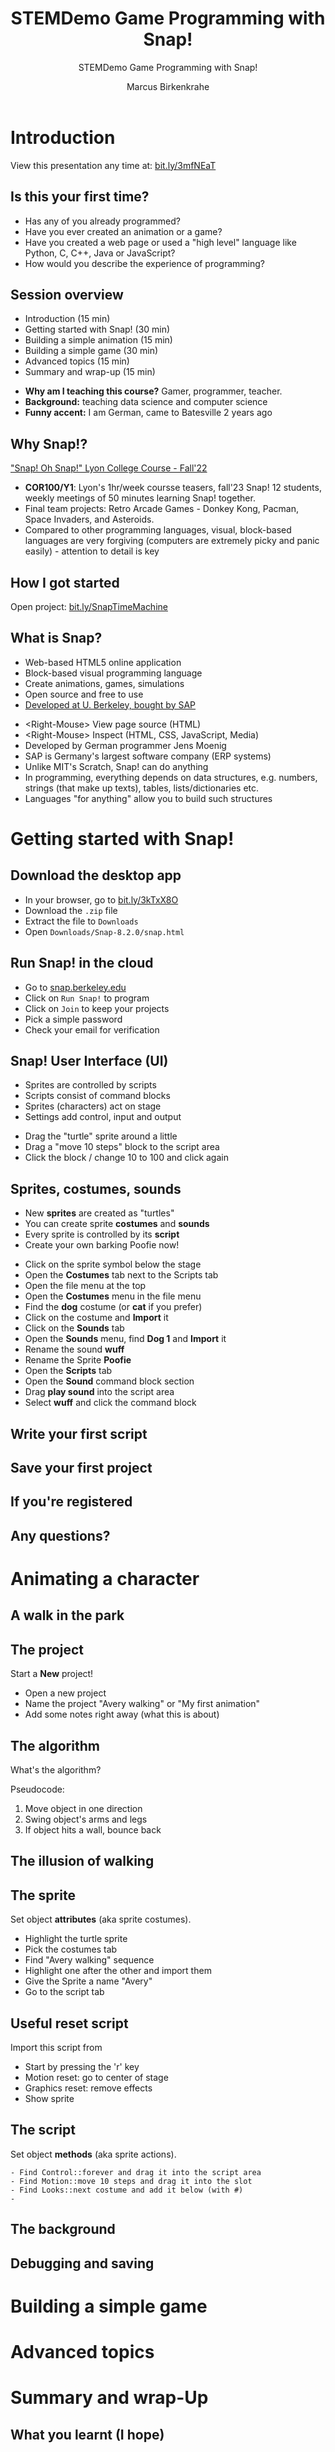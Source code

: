 #+TITLE:STEMDemo Game Programming with Snap!
#+AUTHOR:Marcus Birkenkrahe
#+SUBTITLE:STEMDemo Game Programming with Snap!
#+STARTUP:overview hideblocks indent
#+OPTIONS: toc:nil num:nil ^:nil
:REVEAL_PROPERTIES:
#+REVEAL_ROOT: https://cdn.jsdelivr.net/npm/reveal.js
#+REVEAL_REVEAL_JS_VERSION: 4
#+REVEAL_INIT_OPTIONS: transition: 'cube'
#+REVEAL_THEME: black
:END:
* Introduction
#+attr_html: :width 600px
[[../img/stemdemo_overview.png]]

View this presentation any time at: [[https://bit.ly/3mfNEaT][bit.ly/3mfNEaT]]
** Is this your first time?
#+attr_html: :width 600px
[[../img/stemdemo_kiss.jpg]]

#+begin_notes
- Has any of you already programmed?
- Have you ever created an animation or a game?
- Have you created a web page or used a "high level" language like
  Python, C, C++, Java or JavaScript?
- How would you describe the experience of programming?
#+end_notes
** Session overview

- Introduction (15 min)
- Getting started with Snap! (30 min)
- Building a simple animation (15 min)
- Building a simple game (30 min)
- Advanced topics (15 min)
- Summary and wrap-up (15 min)

#+begin_notes
- *Why am I teaching this course?* Gamer, programmer, teacher.
- *Background:* teaching data science and computer science
- *Funny accent:* I am German, came to Batesville 2 years ago
#+end_notes

** Why Snap!?
#+attr_html: :width 600px
[[../img/stemdemo_arcade.png]]

[[https://docs.google.com/presentation/d/1f_1z4V1_tZ8PPGPil0WEUKGasgpf0jB-/edit?usp=sharing&ouid=102963037093118135110&rtpof=true&sd=true]["Snap! Oh Snap!" Lyon College Course - Fall'22]]

#+begin_notes
- *COR100/Y1*: Lyon's 1hr/week coursse teasers, fall'23 Snap! 12
  students, weekly meetings of 50 minutes learning Snap!
  together.
- Final team projects: Retro Arcade Games - Donkey Kong, Pacman,
  Space Invaders, and Asteroids.
- Compared to other programming languages, visual, block-based
  languages are very forgiving (computers are extremely picky and
  panic easily) - attention to detail is key
#+end_notes
** How I got started
#+attr_html: :width 600px
[[../img/stemdemo_timemachine.png]]

Open project: [[https://bit.ly/SnapTimeMachine][bit.ly/SnapTimeMachine]]

** What is Snap?
#+attr_html: :width 500px
[[../img/stemdemo_berkeley.png]]

- Web-based HTML5 online application
- Block-based visual programming language
- Create animations, games, simulations
- Open source and free to use
- [[https://snap.berkeley.edu][Developed at U. Berkeley, bought by SAP]]

#+begin_notes
- <Right-Mouse> View page source (HTML)
- <Right-Mouse> Inspect (HTML, CSS, JavaScript, Media)
- Developed by German programmer Jens Moenig
- SAP is Germany's largest software company (ERP systems)
- Unlike MIT's Scratch, Snap! can do anything
- In programming, everything depends on data structures, e.g. numbers,
  strings (that make up texts), tables, lists/dictionaries etc.
- Languages "for anything" allow you to build such structures
#+end_notes
* Getting started with Snap!
#+attr_html: :width 600px
[[../img/stemdemo_start.jpg]]
** Download the desktop app
#+attr_html: :width 500px
[[../img/stemdemo_desktop.png]]

- In your browser, go to [[https://bit.ly/3kTxX8O][bit.ly/3kTxX8O]]
- Download the ~.zip~ file
- Extract the file to ~Downloads~
- Open ~Downloads/Snap-8.2.0/snap.html~

** Run Snap! in the cloud
#+attr_html: :width 500px
[[../img/stemdemo_cloud.png]]

- Go to [[https://snap.berkeley.edu][snap.berkeley.edu]]
- Click on ~Run Snap!~ to program
- Click on ~Join~ to keep your projects
- Pick a simple password
- Check your email for verification
** Snap! User Interface (UI)
#+attr_html: :width 700px
[[../img/stemdemo_ui.png]]

- Sprites are controlled by scripts
- Scripts consist of command blocks
- Sprites (characters) act on stage
- Settings add control, input and output
#+begin_notes
- Drag the "turtle" sprite around a little
- Drag a "move 10 steps" block to the script area
- Click the block / change 10 to 100 and click again
#+end_notes  
** Sprites, costumes, sounds
#+attr_html: :width 700px
[[../img/stemdemo_poofie.png]]

- New *sprites* are created as "turtles"
- You can create sprite *costumes* and *sounds* 
- Every sprite is controlled by its *script*
- Create your own barking Poofie now!
#+begin_notes
- Click on the sprite symbol below the stage
- Open the *Costumes* tab next to the Scripts tab
- Open the file menu at the top
- Open the *Costumes* menu in the file menu
- Find the *dog* costume (or *cat* if you prefer)
- Click on the costume and *Import* it
- Click on the *Sounds* tab
- Open the *Sounds* menu, find *Dog 1* and *Import* it
- Rename the sound *wuff*
- Rename the Sprite *Poofie* 
- Open the *Scripts* tab
- Open the *Sound* command block section
- Drag *play sound* into the script area
- Select *wuff* and click the command block
#+end_notes  
** Write your first script
#+attr_html: :width 600px
[[../img/stemdemo_script.png]]
** Save your first project
#+attr_html: :width 600px
[[../img/stemdemo_project.png]]
#+attr_html: :width 600px
[[../img/stemdemo_save.png]]
** If you're registered
#+attr_html: :width 700px
[[../img/stemdemo_saved.png]]
** Any questions?
#+attr_html: :width 700px
[[../img/stemdemo_break.jpg]]

* Animating a character
#+attr_html: :width 600px
[[../img/stemdemo_animation.png]]
** A walk in the park
#+attr_html: :width 600px
[[../img/stemdemo_park_project.png]]
** The project
#+attr_html: :width 600px
[[../img/stemdemo_new.png]]

Start a *New* project!
#+begin_notes
- Open a new project
- Name the project "Avery walking" or "My first animation"
- Add some notes right away (what this is about)
#+end_notes
** The algorithm
#+attr_html: :width 600px
[[../img/stemdemo_sequence.jpg]]

What's the algorithm? 
#+begin_notes
Pseudocode:
1) Move object in one direction
2) Swing object's arms and legs
3) If object hits a wall, bounce back
#+end_notes
** The illusion of walking
#+attr_html: :width 650px
[[../img/stemdemo_avery_walking.gif]]
** The sprite
#+attr_html: :width 600px

[[../img/stemdemo_avery.png]]

Set object *attributes* (aka sprite costumes).
#+begin_notes
- Highlight the turtle sprite
- Pick the costumes tab
- Find "Avery walking" sequence
- Highlight one after the other and import them
- Give the Sprite a name "Avery"
- Go to the script tab
#+end_notes
** Useful reset script
#+attr_html: :width 200px
[[../img/reset.png]]

Import this script from 
- Start by pressing the 'r' key
- Motion reset: go to center of stage
- Graphics reset: remove effects
- Show sprite

** The script
#+attr_html: :width 200px
[[../img/stemdemo_algorithm.png]]

Set object *methods* (aka sprite actions).
#+begin_src
- Find Control::forever and drag it into the script area
- Find Motion::move 10 steps and drag it into the slot
- Find Looks::next costume and add it below (with #)
- 
#+end_src
** The background
** Debugging and saving

* Building a simple game
#+attr_html: :width 600px
[[../img/stemdemo_game.jpg]]

* Advanced topics
#+attr_html: :width 600px
[[../img/stemdemo_advanced.jpg]]


* Summary and wrap-Up
#+attr_html: :width 600px
[[../img/stemdemo_ending.jpg]]

** What you learnt (I hope)

** Further learning
#+attr_html: :width 700px
[[../img/stemdemo_datascience.png]]
- Birkenkrahe (2023) Lyon College Data Science Program. URL: [[https://docs.google.com/presentation/d/1dSB-EIMkhJuECEgvQJ45hGODfOoZCo0aIpZ-t3EQSvc/edit?usp=sharing][lyon.edu]]
- Joshi (2018). Learn CS Concepts with Snap! URL: [[https://amzn.to/3IOzsx9][amzn.to/3IOzsx9]]
- Huegle/Moenig (2020). Get Coding with Snap! URL:
  [[https://open.sap.com/courses/snap1-1][open.sap.com/courses/snap1-1]] (Free)
